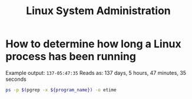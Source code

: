 :PROPERTIES:
:ID:       3dc0fac5-a24e-4a20-b95d-0d7ce8cf60d5
:END:
#+title: Linux System Administration

* How to determine how long a Linux process has been running

Example output: =137-05:47:35=
Reads as: 137 days, 5 hours, 47 minutes, 35 seconds

#+begin_src sh
ps -p $(pgrep -x ${program_name}) -o etime
#+end_src
